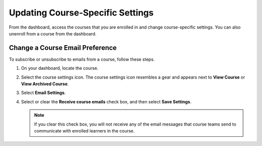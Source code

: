 #################################
Updating Course-Specific Settings
#################################

.. tags:: educator, how-to

From the dashboard, access the courses that you are enrolled in and change
course-specific settings. You can also unenroll from a course from the dashboard.

********************************
Change a Course Email Preference
********************************

To subscribe or unsubscribe to emails from a course, follow these steps.

#. On your dashboard, locate the course.

#. Select the course settings icon. The course settings icon resembles a gear
   and appears next to **View Course** or **View Archived Course**.

   .. image:: /_images/educator_how_tos/LearnDash_GearIcon.png
     :width: 200
     :alt: The course settings icon next to the View Course button on the
           learner dashboard.

#. Select **Email Settings**.

#. Select or clear the **Receive course emails** check box, and then select
   **Save Settings**.

   .. note:: If you clear this check box, you will not receive any of the
        email messages that course teams send to communicate with enrolled
        learners in the course.